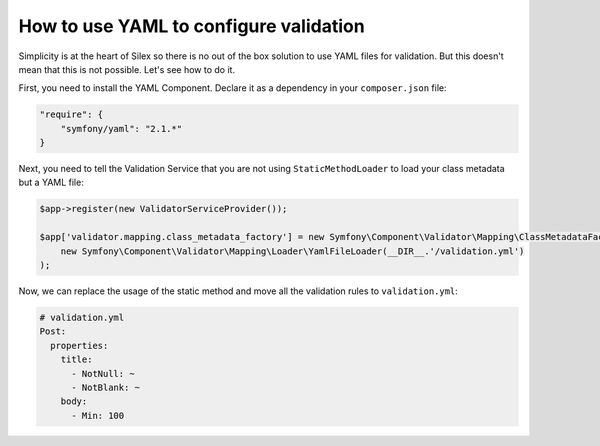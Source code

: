 How to use YAML to configure validation
=======================================

Simplicity is at the heart of Silex so there is no out of the box solution to
use YAML files for validation. But this doesn't mean that this is not
possible. Let's see how to do it.

First, you need to install the YAML Component. Declare it as a dependency in
your ``composer.json`` file:

.. code-block:: json

    "require": {
        "symfony/yaml": "2.1.*"
    }

Next, you need to tell the Validation Service that you are not using
``StaticMethodLoader`` to load your class metadata but a YAML file:

.. code-block:: php

    $app->register(new ValidatorServiceProvider());

    $app['validator.mapping.class_metadata_factory'] = new Symfony\Component\Validator\Mapping\ClassMetadataFactory(
        new Symfony\Component\Validator\Mapping\Loader\YamlFileLoader(__DIR__.'/validation.yml')
    );

Now, we can replace the usage of the static method and move all the validation
rules to ``validation.yml``:

.. code-block:: yaml

    # validation.yml
    Post:
      properties:
        title:
          - NotNull: ~
          - NotBlank: ~
        body:
          - Min: 100
